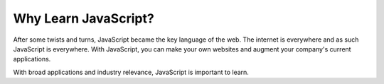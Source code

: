 Why Learn JavaScript?
=====================

After some twists and turns, JavaScript became the key language of the web. 
The internet is everywhere and as such JavaScript is everywhere.
With JavaScript, you can make your own websites and augment your company's current applications.

With broad applications and industry relevance, JavaScript is important to learn.